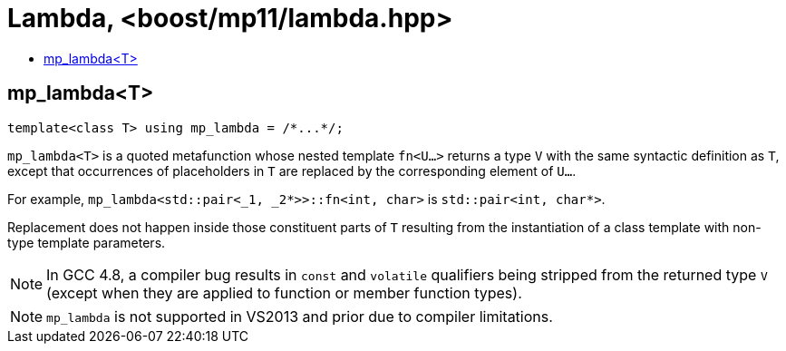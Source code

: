 ////
Copyright 2024 Joaquin M Lopez Munoz

Distributed under the Boost Software License, Version 1.0.

See accompanying file LICENSE_1_0.txt or copy at
http://www.boost.org/LICENSE_1_0.txt
////

[#lambda]
# Lambda, <boost/mp11/lambda.hpp>
:toc:
:toc-title:
:idprefix:

## mp_lambda<T>

    template<class T> using mp_lambda = /*...*/;

`mp_lambda<T>` is a quoted metafunction whose nested template `fn<U...>`
returns a type `V` with the same syntactic definition as `T`, except
that occurrences of placeholders in `T` are replaced by the corresponding
element of `U...`. 

For example, `mp_lambda<std::pair<_1, _2*>>::fn<int, char>` is `std::pair<int, char*>`.

Replacement does not happen inside those constituent parts of `T` resulting
from the instantiation of a class template with non-type template parameters.

NOTE: In GCC 4.8, a compiler bug results in `const` and `volatile` qualifiers
being stripped from the returned type `V` (except when they are applied to
function or member function types).

NOTE: `mp_lambda` is not supported in VS2013 and prior due to compiler limitations.
